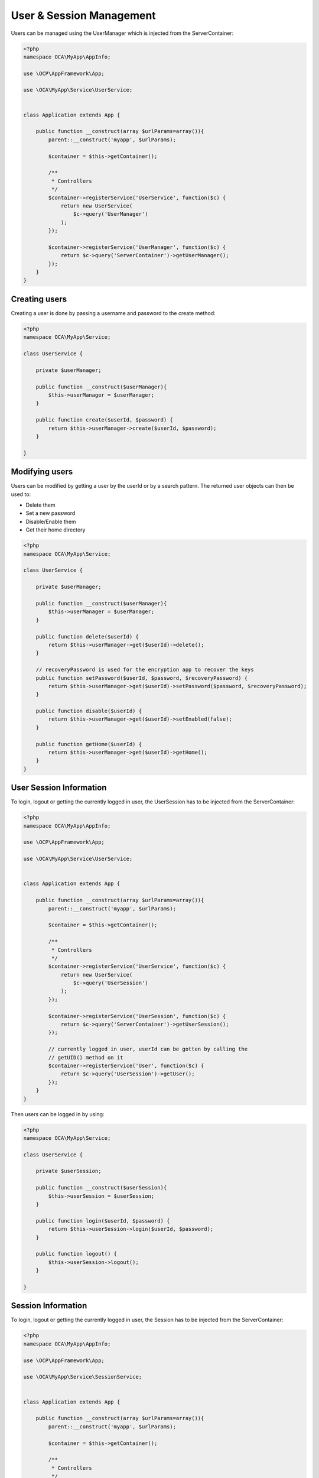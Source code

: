 =========================
User & Session Management
=========================

.. sectionauthor:: Bernhard Posselt <dev@bernhard-posselt.com>

Users can be managed using the UserManager which is injected from the ServerContainer:

.. code-block:: php

    <?php
    namespace OCA\MyApp\AppInfo;

    use \OCP\AppFramework\App;

    use \OCA\MyApp\Service\UserService;


    class Application extends App {

        public function __construct(array $urlParams=array()){
            parent::__construct('myapp', $urlParams);

            $container = $this->getContainer();

            /**
             * Controllers
             */
            $container->registerService('UserService', function($c) {
                return new UserService(
                    $c->query('UserManager')
                );
            });

            $container->registerService('UserManager', function($c) {
                return $c->query('ServerContainer')->getUserManager();
            });
        }
    }



Creating users
==============
Creating a user is done by passing a username and password to the create method:

.. code-block:: php

    <?php
    namespace OCA\MyApp\Service;

    class UserService {

        private $userManager;

        public function __construct($userManager){
            $this->userManager = $userManager;
        }

        public function create($userId, $password) {
            return $this->userManager->create($userId, $password);
        }

    }

Modifying users
===============
Users can be modified by getting a user by the userId or by a search pattern. The returned user objects can then be used to:

* Delete them
* Set a new password
* Disable/Enable them
* Get their home directory

.. code-block:: php

    <?php
    namespace OCA\MyApp\Service;

    class UserService {

        private $userManager;

        public function __construct($userManager){
            $this->userManager = $userManager;
        }

        public function delete($userId) {
            return $this->userManager->get($userId)->delete();
        }

        // recoveryPassword is used for the encryption app to recover the keys
        public function setPassword($userId, $password, $recoveryPassword) {
            return $this->userManager->get($userId)->setPassword($password, $recoveryPassword);
        }

        public function disable($userId) {
            return $this->userManager->get($userId)->setEnabled(false);
        }

        public function getHome($userId) {
            return $this->userManager->get($userId)->getHome();
        }
    }

User Session Information
========================
To login, logout or getting the currently logged in user, the UserSession has to be injected from the ServerContainer:

.. code-block:: php

    <?php
    namespace OCA\MyApp\AppInfo;

    use \OCP\AppFramework\App;

    use \OCA\MyApp\Service\UserService;


    class Application extends App {

        public function __construct(array $urlParams=array()){
            parent::__construct('myapp', $urlParams);

            $container = $this->getContainer();

            /**
             * Controllers
             */
            $container->registerService('UserService', function($c) {
                return new UserService(
                    $c->query('UserSession')
                );
            });

            $container->registerService('UserSession', function($c) {
                return $c->query('ServerContainer')->getUserSession();
            });

            // currently logged in user, userId can be gotten by calling the
            // getUID() method on it
            $container->registerService('User', function($c) {
                return $c->query('UserSession')->getUser();
            });
        }
    }


Then users can be logged in by using:

.. code-block:: php

    <?php
    namespace OCA\MyApp\Service;

    class UserService {

        private $userSession;

        public function __construct($userSession){
            $this->userSession = $userSession;
        }

        public function login($userId, $password) {
            return $this->userSession->login($userId, $password);
        }

        public function logout() {
            $this->userSession->logout();
        }

    }


Session Information
===================
To login, logout or getting the currently logged in user, the Session has to be injected from the ServerContainer:

.. code-block:: php

    <?php
    namespace OCA\MyApp\AppInfo;

    use \OCP\AppFramework\App;

    use \OCA\MyApp\Service\SessionService;


    class Application extends App {

        public function __construct(array $urlParams=array()){
            parent::__construct('myapp', $urlParams);

            $container = $this->getContainer();

            /**
             * Controllers
             */
            $container->registerService('SessionService', function($c) {
                return new SessionService(
                    $c->query('Session'),
                    $c->query('TimeFactory')
                );
            });

            $container->registerService('Session', function($c) {
                return $c->query('ServerContainer')->getSession();
            });

        }
    }


Then users can be logged in by using:

.. code-block:: php

    <?php
    namespace OCA\MyApp\Service;

    use \OCP\ISession

    class SessionService {

        private $session;
        private $timeFactory;

        public function __construct(ISession $session, $timeFactory){
            $this->session = $session;
        }

        public function updateTimestamp() {
            $oldTime = 0;

            if (array_key_exists('timestamp', $this->session) {
                $oldTime = $this->session['timestamp'];
            }

            $newTime = $this->timeFactory->getTime();
            if ($newTime > $oldTime) {
                $this->session['timestamp'] = $newTime;
            }

        }

    }